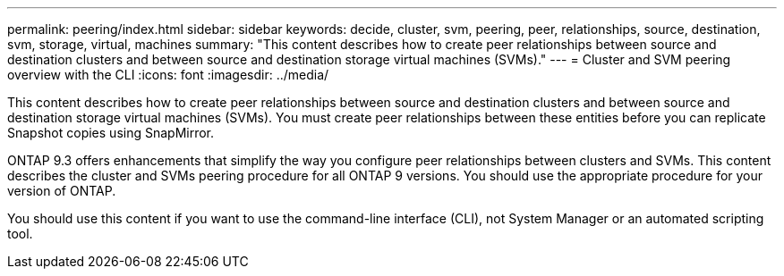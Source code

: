 ---
permalink: peering/index.html
sidebar: sidebar
keywords: decide, cluster, svm, peering, peer, relationships, source, destination, svm, storage, virtual, machines
summary: "This content describes how to create peer relationships between source and destination clusters and between source and destination storage virtual machines (SVMs)."
---
= Cluster and SVM peering overview with the CLI
:icons: font
:imagesdir: ../media/

[.lead]
This content describes how to create peer relationships between source and destination clusters and between source and destination storage virtual machines (SVMs). You must create peer relationships between these entities before you can replicate Snapshot copies using SnapMirror.

ONTAP 9.3 offers enhancements that simplify the way you configure peer relationships between clusters and SVMs. This content describes the cluster and SVMs peering procedure for all ONTAP 9 versions. You should use the appropriate procedure for your version of ONTAP.

You should use this content if you want to use the command-line interface (CLI), not System Manager or an automated scripting tool.
